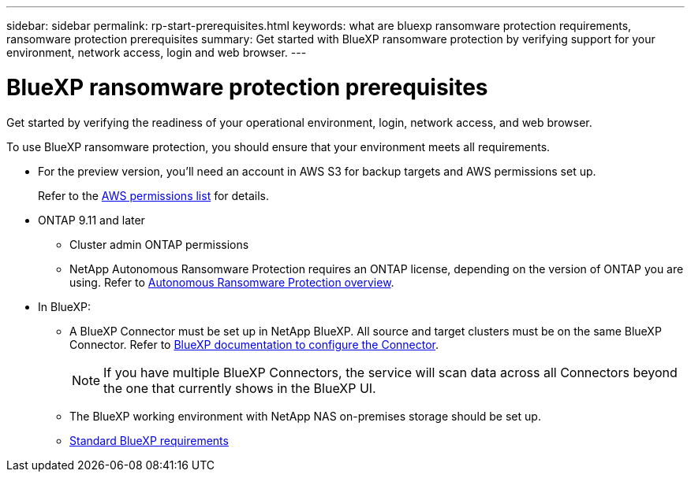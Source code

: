 ---
sidebar: sidebar
permalink: rp-start-prerequisites.html
keywords: what are bluexp ransomware protection requirements, ransomware protection prerequisites
summary: Get started with BlueXP ransomware protection by verifying support for your environment, network access, login and web browser.
---

= BlueXP ransomware protection prerequisites
:hardbreaks:
:icons: font
:imagesdir: ./media/get-started/

[.lead]
Get started by verifying the readiness of your operational environment, login, network access, and web browser.

To use BlueXP ransomware protection, you should ensure that your environment meets all requirements. 

* For the preview version, you’ll need an account in AWS S3 for backup targets and AWS permissions set up.
+
Refer to the https://docs.netapp.com/us-en/bluexp-setup-admin/reference-permissions.html[AWS permissions list] for details. 

* ONTAP 9.11 and later
** Cluster admin ONTAP permissions
** NetApp Autonomous Ransomware Protection requires an ONTAP license, depending on the version of ONTAP you are using. Refer to https://docs.netapp.com/us-en/ontap/anti-ransomware/index.html[Autonomous Ransomware Protection overview].


* In BlueXP: 

** A BlueXP Connector must be set up in NetApp BlueXP. All source and target clusters must be on the same BlueXP Connector. Refer to https://docs.netapp.com/us-en/cloud-manager-setup-admin/concept-connectors.html[BlueXP documentation to configure the Connector].
+
NOTE: If you have multiple BlueXP Connectors, the service will scan data across all Connectors beyond the one that currently shows in the BlueXP UI. 
** The BlueXP working environment with NetApp NAS on-premises storage should be set up. 
** https://docs.netapp.com/us-en/cloud-manager-setup-admin/reference-checklist-cm.html[Standard BlueXP requirements]


